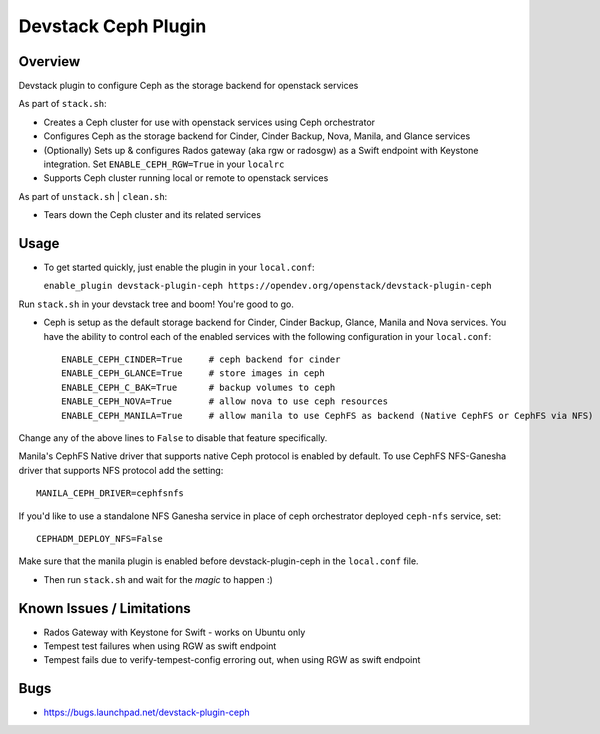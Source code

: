 Devstack Ceph Plugin
====================

.. image:: https://governance.openstack.org/tc/badges/devstack-plugin-ceph.svg
   :target: https://governance.openstack.org/tc/reference/tags/index.html

Overview
--------

Devstack plugin to configure Ceph as the storage backend for openstack
services

As part of ``stack.sh``:

-  Creates a Ceph cluster for use with openstack services using Ceph orchestrator
-  Configures Ceph as the storage backend for Cinder, Cinder Backup,
   Nova, Manila, and Glance services
-  (Optionally) Sets up & configures Rados gateway (aka rgw or radosgw)
   as a Swift endpoint with Keystone integration. Set ``ENABLE_CEPH_RGW=True``
   in your ``localrc``
-  Supports Ceph cluster running local or remote to openstack services

As part of ``unstack.sh`` \| ``clean.sh``:

-  Tears down the Ceph cluster and its related services

Usage
-----

-  To get started quickly, just enable the plugin in your
   ``local.conf``:

   ``enable_plugin devstack-plugin-ceph https://opendev.org/openstack/devstack-plugin-ceph``

Run ``stack.sh`` in your devstack tree and boom! You're good to go.

-  Ceph is setup as the default storage backend for Cinder, Cinder
   Backup, Glance, Manila and Nova services. You have the ability to control
   each of the enabled services with the following configuration in your
   ``local.conf``:

   ::

       ENABLE_CEPH_CINDER=True     # ceph backend for cinder
       ENABLE_CEPH_GLANCE=True     # store images in ceph
       ENABLE_CEPH_C_BAK=True      # backup volumes to ceph
       ENABLE_CEPH_NOVA=True       # allow nova to use ceph resources
       ENABLE_CEPH_MANILA=True     # allow manila to use CephFS as backend (Native CephFS or CephFS via NFS)

Change any of the above lines to ``False`` to disable that feature
specifically.

Manila's CephFS Native driver that supports native Ceph protocol is enabled by
default. To use CephFS NFS-Ganesha driver that supports NFS protocol add
the setting:

::

    MANILA_CEPH_DRIVER=cephfsnfs

If you'd like to use a standalone NFS Ganesha service in place of ceph orchestrator
deployed ``ceph-nfs`` service, set:

::

    CEPHADM_DEPLOY_NFS=False

Make sure that the manila plugin is enabled before devstack-plugin-ceph
in the ``local.conf`` file.

-  Then run ``stack.sh`` and wait for the *magic* to happen :)

Known Issues / Limitations
--------------------------

-  Rados Gateway with Keystone for Swift - works on Ubuntu only
-  Tempest test failures when using RGW as swift endpoint
-  Tempest fails due to verify-tempest-config erroring out, when using
   RGW as swift endpoint

Bugs
----

-  https://bugs.launchpad.net/devstack-plugin-ceph

